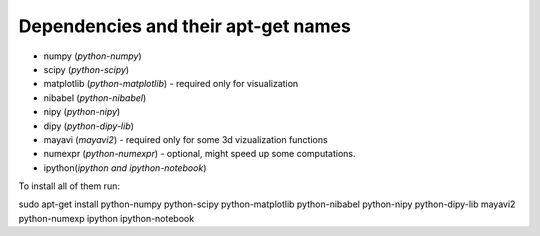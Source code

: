 ======================================
 Dependencies and their apt-get names
======================================

- numpy (`python-numpy`)
- scipy (`python-scipy`)
- matplotlib (`python-matplotlib`) - required only for visualization
- nibabel (`python-nibabel`)
- nipy (`python-nipy`)
- dipy (`python-dipy-lib`)
- mayavi (`mayavi2`) - required only for some 3d vizualization functions 
- numexpr (`python-numexpr`) - optional, might speed up some computations.
- ipython(`ipython` *and* `ipython-notebook`)

To install all of them run:

sudo apt-get install python-numpy python-scipy python-matplotlib python-nibabel
python-nipy python-dipy-lib mayavi2 python-numexp ipython ipython-notebook


